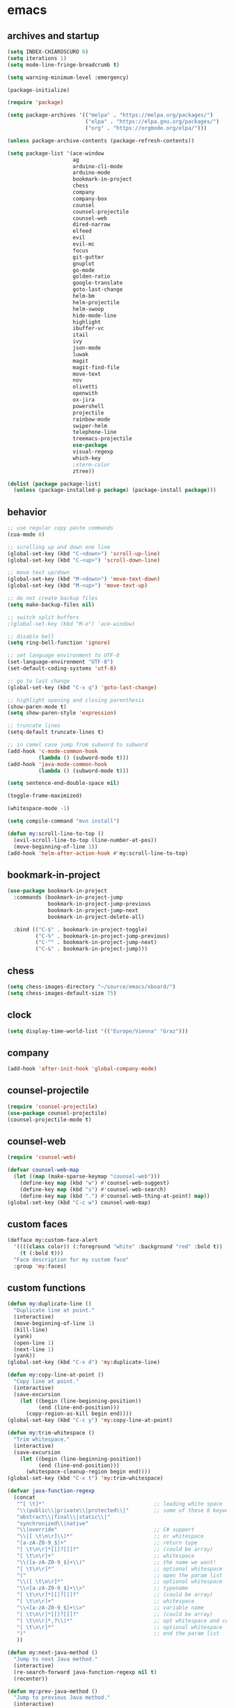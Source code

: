 * emacs
** archives and startup
#+BEGIN_SRC emacs-lisp
  (setq INDEX-CHIAROSCURO 0)
  (setq iterations 1)
  (setq mode-line-fringe-breadcrumb t)

  (setq warning-minimum-level :emergency)

  (package-initialize)

  (require 'package)

  (setq package-archives '(("melpa" . "https://melpa.org/packages/")
                           ("elpa" . "https://elpa.gnu.org/packages/")
                           ("org" . "https://orgmode.org/elpa/")))

  (unless package-archive-contents (package-refresh-contents))

  (setq package-list '(ace-window
                       ag
                       arduino-cli-mode
                       arduino-mode
                       bookmark-in-project
                       chess
                       company
                       company-box
                       counsel
                       counsel-projectile
                       counsel-web
                       dired-narrow
                       elfeed
                       evil
                       evil-mc
                       focus
                       git-gutter
                       gnuplot
                       go-mode
                       golden-ratio
                       google-translate
                       goto-last-change
                       helm-bm
                       helm-projectile
                       helm-swoop
                       hide-mode-line
                       highlight
                       ibuffer-vc
                       itail
                       ivy
                       json-mode
                       luwak
                       magit
                       magit-find-file
                       move-text
                       nov
                       olivetti
                       openwith
                       ox-jira
                       powershell
                       projectile
                       rainbow-mode
                       swiper-helm
                       telephone-line
                       treemacs-projectile
                       use-package
                       visual-regexp
                       which-key
                       ;xterm-color
                       ztree))

  (dolist (package package-list)
    (unless (package-installed-p package) (package-install package)))
#+END_SRC
** behavior
#+BEGIN_SRC emacs-lisp
  ;; use regular copy paste commands
  (cua-mode 0)

  ;; scrolling up and down one line
  (global-set-key (kbd "C-<down>") 'scroll-up-line)
  (global-set-key (kbd "C-<up>") 'scroll-down-line)

  ;; move text up/down
  (global-set-key (kbd "M-<down>") 'move-text-down)
  (global-set-key (kbd "M-<up>") 'move-text-up)

  ;; do not create backup files
  (setq make-backup-files nil)

  ;; switch split buffers
  ;(global-set-key (kbd "M-o") 'ace-window)

  ;; disable bell
  (setq ring-bell-function 'ignore)

  ;; set language environment to UTF-8
  (set-language-environment "UTF-8")
  (set-default-coding-systems 'utf-8)

  ;; go to last change
  (global-set-key (kbd "C-x q") 'goto-last-change)

  ;; highlight opening and closing parenthesis
  (show-paren-mode t)
  (setq show-paren-style 'expression)

  ;; truncate lines
  (setq-default truncate-lines t)

  ;; in camel case jump from subword to subword
  (add-hook 'c-mode-common-hook
            (lambda () (subword-mode t)))
  (add-hook 'java-mode-common-hook
            (lambda () (subword-mode t)))

  (setq sentence-end-double-space nil)

  (toggle-frame-maximized)

  (whitespace-mode -1)

  (setq compile-command "mvn install")

  (defun my:scroll-line-to-top ()
    (evil-scroll-line-to-top (line-number-at-pos))
    (move-beginning-of-line 1))
  (add-hook 'helm-after-action-hook #'my:scroll-line-to-top)
#+END_SRC
** bookmark-in-project
#+BEGIN_SRC emacs-lisp
  (use-package bookmark-in-project
    :commands (bookmark-in-project-jump
               bookmark-in-project-jump-previous
               bookmark-in-project-jump-next
               bookmark-in-project-delete-all)

    :bind (("C-$" . bookmark-in-project-toggle)
           ("C-%" . bookmark-in-project-jump-previous)
           ("C-^" . bookmark-in-project-jump-next)
           ("C-&" . bookmark-in-project-jump)))
#+END_SRC
** chess
#+BEGIN_SRC emacs-lisp
  (setq chess-images-directory "~/source/emacs/xboard/")
  (setq chess-images-default-size 75)
#+END_SRC
** clock
#+BEGIN_SRC emacs-lisp
  (setq display-time-world-list '(("Europe/Vienna" "Graz")))
#+END_SRC
** company
#+BEGIN_SRC emacs-lisp
  (add-hook 'after-init-hook 'global-company-mode)
#+END_SRC
** counsel-projectile
#+BEGIN_SRC emacs-lisp
  (require 'counsel-projectile)
  (use-package counsel-projectile)
  (counsel-projectile-mode t)
#+END_SRC
** counsel-web
#+BEGIN_SRC emacs-lisp
  (require 'counsel-web)

  (defvar counsel-web-map
    (let ((map (make-sparse-keymap "counsel-web")))
      (define-key map (kbd "w") #'counsel-web-suggest)
      (define-key map (kbd "s") #'counsel-web-search)
      (define-key map (kbd ".") #'counsel-web-thing-at-point) map))
  (global-set-key (kbd "C-c w") counsel-web-map)
#+END_SRC
** custom faces
#+BEGIN_SRC emacs-lisp
  (defface my:custom-face-alert
    '((((class color)) (:foreground "white" :background "red" :bold t))
      (t (:bold t)))
    "Face description for my custom face"
    :group 'my:faces)
#+END_SRC
** custom functions
#+BEGIN_SRC emacs-lisp
  (defun my:duplicate-line ()
    "Duplicate line at point."
    (interactive)
    (move-beginning-of-line 1)
    (kill-line)
    (yank)
    (open-line 1)
    (next-line 1)
    (yank))
  (global-set-key (kbd "C-x d") 'my:duplicate-line)

  (defun my:copy-line-at-point ()
    "Copy line at point."
    (interactive)
    (save-excursion
      (let ((begin (line-beginning-position))
            (end (line-end-position)))
        (copy-region-as-kill begin end))))
  (global-set-key (kbd "C-c y") 'my:copy-line-at-point)

  (defun my:trim-whitespace ()
    "Trim whitespace."
    (interactive)
    (save-excursion
      (let ((begin (line-beginning-position))
            (end (line-end-position)))
        (whitespace-cleanup-region begin end))))
  (global-set-key (kbd "C-x t") 'my:trim-whitespace)

  (defvar java-function-regexp
    (concat
     "^[ \t]*"                                   ;; leading white space
     "\\(public\\|private\\|protected\\|"        ;; some of these 8 keywords
     "abstract\\|final\\|static\\|"
     "synchronized\\|native"
     "\\|override"                               ;; C# support
     "\\|[ \t\n\r]\\)*"                          ;; or whitespace
     "[a-zA-Z0-9_$]+"                            ;; return type
     "[ \t\n\r]*[[]?[]]?"                        ;; (could be array)
     "[ \t\n\r]+"                                ;; whitespace
     "\\([a-zA-Z0-9_$]+\\)"                      ;; the name we want!
     "[ \t\n\r]*"                                ;; optional whitespace
     "("                                         ;; open the param list
     "\\([ \t\n\r]*"                             ;; optional whitespace
     "\\<[a-zA-Z0-9_$]+\\>"                      ;; typename
     "[ \t\n\r]*[[]?[]]?"                        ;; (could be array)
     "[ \t\n\r]+"                                ;; whitespace
     "\\<[a-zA-Z0-9_$]+\\>"                      ;; variable name
     "[ \t\n\r]*[[]?[]]?"                        ;; (could be array)
     "[ \t\n\r]*,?\\)*"                          ;; opt whitespace and comma
     "[ \t\n\r]*"                                ;; optional whitespace
     ")"                                         ;; end the param list
     ))

  (defun my:next-java-method ()
    "Jump to next Java method."
    (interactive)
    (re-search-forward java-function-regexp nil t)
    (recenter))

  (defun my:prev-java-method ()
    "Jump to previous Java method."
    (interactive)
    (re-search-backward java-function-regexp nil t)
    (recenter))

  ;(defvar next-method-regexp "\\(class\\|def\\|public\\|private\\|protected\\|defun\\|defvar\\|[a-zA-Z0-9_$]+(\\)")
  ;(defvar next-method-regexp "class\\|def\\|public\\|private\\|protected\\|defun\\|defvar")
  (defvar next-method-regexp "class\\|def\\|public\\|private\\|protected\\|defun\\|defvar")
  ;(defvar next-method-regexp "public")

  (defun my:prev-method ()
    (interactive)
    (re-search-backward next-method-regexp nil t))
  (global-set-key (kbd "C-3") 'my:prev-method)

  (defun my:next-method ()
    (interactive)
    (re-search-forward next-method-regexp nil t))
  (global-set-key (kbd "C-4") 'my:next-method)

  (defun my:previous-link-center ()
    (interactive)
    (Info-prev-reference)
    (recenter))

  (defun my:next-link-center ()
    (interactive)
    (Info-next-reference)
    (recenter))

  (defun my:agenda-view ()
    (interactive)
    (org-agenda t "a")
    (org-agenda-day-view)
    (delete-other-windows)
    (org-agenda-redo-all))

  (defun my:replace-umlauts ()
    (interactive)
    (beginning-of-buffer)
    (while (search-forward "ae" nil t)
      (replace-match "ä" nil t))
    (beginning-of-buffer)
    (while (search-forward "oe" nil t)
      (replace-match "ö" nil t))
    (beginning-of-buffer)
    (while (search-forward "ue" nil t)
      (replace-match "ü" nil t)))

  (defun my:umlaut-a ()
    (interactive)
    (insert "ä"))
  (global-set-key (kbd "C-c k a") 'my:umlaut-a)

  (defun my:umlaut-o ()
    (interactive)
    (insert "ö"))
  (global-set-key (kbd "C-c k o") 'my:umlaut-o)

  (defun my:umlaut-u ()
    (interactive)
    (insert "ü"))
  (global-set-key (kbd "C-c k u") 'my:umlaut-u)

  (defun my:umlaut-s ()
    (interactive)
    (insert "ß"))
  (global-set-key (kbd "C-c k s") 'my:umlaut-s)

  (defun my:get-filename ()
    (interactive)
    (dired-jump)
    (dired-copy-filename-as-kill)
    (kill-this-buffer))
  (global-set-key (kbd "C-x y") 'my:get-filename)

  (defun my:projectile-magit ()
    (interactive)
    (projectile-vc)
    (delete-other-windows))
  (global-set-key (kbd "C-c v") 'my:projectile-magit)

  (defun my:magit-log ()
    (interactive)
    (magit-log-current nil nil nil)
    (delete-other-windows))
  (global-set-key (kbd "C-c L") 'my:magit-log)

  (defun my:new-line ()
    (interactive)
    (move-end-of-line nil)
    (newline)
    (c-indent-line-or-region))
  (global-set-key (kbd "C-c n") 'my:new-line)

  (defun my:toggle-mode-line-fringe-breadcrumb ()
    "Toggle mode line, fringe and breadcrumb."
    (interactive)
    (if (eq mode-line-fringe-breadcrumb t)
        (progn
          (setq mode-line-fringe-breadcrumb -1))
      (progn
        (setq mode-line-fringe-breadcrumb t)))

    (if (eq mode-line-fringe-breadcrumb t)
        (global-hide-mode-line-mode -1)
      (global-hide-mode-line-mode t))
    (breadcrumb-mode mode-line-fringe-breadcrumb)
    (my:toggle-fringe))

  (global-set-key (kbd "C-{") 'my:toggle-mode-line-fringe-breadcrumb)

  (defun my:toggle-fringe ()
    (if (eq mode-line-fringe-breadcrumb -1)
      (progn (fringe-mode '(0 . 0))
             (setq my:fringe 0))
      (progn (fringe-mode '(20 . 20))
             (setq my:fringe 1))))

  (defun my:start-screen ()
    (interactive)
    (my:agenda-view)
    (org-agenda-redo-all)
    (split-window-below)
    (my:show-projects))

  (defun my:show-projects ()
    (interactive)
    (switch-to-buffer "*projects*")
    (mark-whole-buffer)
    (cua-delete-region)
    (org-mode)
    (insert "#+TITLE: Projects\n\n")
    (dolist (project (projectile-relevant-known-projects))
      (insert (concat "* " " [[" project "]] " "\n")))
    (goto-char (point-min)))

  (defun my:dired-projectile-main-folder ()
    (projectile-dired)
    (dired-up-directory))

  (defun my:dired-projectile-search (regexp search-in-subdirs)
    (interactive "sRegexp: \nP")
    (my:dired-projectile-main-folder)
    (message regexp)
    (dired-do-find-regexp regexp)
    (delete-other-windows))

  (defun my:vc-git-grep ()
    "my:vc-git-grep"
    (interactive)
    (vc-git-grep (read-from-minibuffer "Search for: ")
      "\*"
      "\*"))

  (defun my:reset-font-size ()
    (interactive)
    (setq font-size default-font-size)
    (set-face-attribute 'default nil :height font-size))
  (global-set-key (kbd "C-S-o") 'my:reset-font-size)

  (defun my:decrease-font-size ()
    (interactive)
    (setq font-size (- font-size 20))
    (set-face-attribute 'default nil :height font-size))
  (global-set-key (kbd "C-!") 'my:decrease-font-size)

  (defun my:increase-font-size ()
    (interactive)
    (setq font-size (+ font-size 20))
    (set-face-attribute 'default nil :height font-size))
  (global-set-key (kbd "C-@") 'my:increase-font-size)

  (defun my:avy-goto-line ()
    (interactive)
    (avy-goto-line)
    (evil-first-non-blank))
  (global-set-key (kbd "C-t") 'my:avy-goto-line)
#+END_SRC
** custom minor foo mode
See https://nullprogram.com/blog/2013/02/06/
#+BEGIN_SRC emacs-lisp
(make-variable-buffer-local
 (defvar foo-count 0
   "Number of foos inserted into the current buffer."))

(defun insert-foo ()
  (interactive)
  (setq foo-count (1+ foo-count))
  (insert "foo"))

;;;###autoload
(define-minor-mode foo-mode
  "Get your foos in the right places."
  :lighter " foo"
  :keymap (let ((map (make-sparse-keymap)))
            (define-key map (kbd "C-c f") 'insert-foo)
            map))

;;;###autoload
(add-hook 'text-mode-hook 'foo-mode)

(provide 'foo-mode)
#+END_SRC
** custom minor logger mode
#+BEGIN_SRC emacs-lisp
  (define-minor-mode my-logger-mode
    "Custom mode for following logs.")
  (add-hook 'my-logger-mode-hook 'my:my-logger-colorize-background)

  (defun my:my-logger-colorize-background ()
  (interactive)
    (highlight-regexp "treemacs")
    ;;(setq buffer-face-mode-face '(:background "red"))
    (buffer-face-mode 1))
#+END_SRC
** dap-debug template
#+BEGIN_SRC emacs-lisp
;  (dap-register-debug-template "My Runner1"
;                               (list :type "java"
;                                     :request "launch"
;                                     :args "heeeeeeeeeello"
;                                     :vmArgs ""
;                                     :projectName "maven_sandbox"
;                                     :mainClass "org.sandbox.Main"
;                                     :env '(("DEV" . "1"))))
;
;  (dap-register-debug-template "My Runner2"
;                               (list :type "java"
;                                     :request "launch"
;                                     :args "1 2 3 4 5 6"
;                                     :vmArgs ""
;                                     :projectName "maven_sandbox"
;                                     :mainClass "org.sandbox.Main"
;                                     :env '(("DEV" . "1"))))
#+END_SRC
** dired
#+BEGIN_SRC emacs-lisp
  ;; dired move up folder with "b"
  (add-hook 'dired-mode-hook
            (lambda ()
              (define-key dired-mode-map (kbd "b")
                          (lambda () (interactive) (find-alternate-file "..")))))

  (use-package dired-narrow
    :ensure t
    :config
    (bind-key "C-x f" #'dired-narrow-fuzzy))
  (require 'dired-narrow)
  (setq dired-dwim-target t)
#+END_SRC
** ediff
#+BEGIN_SRC emacs-lisp
(setq ediff-split-window-function 'split-window-horizontally)
#+END_SRC
** elfeed
#+BEGIN_SRC emacs-lisp
  (require 'elfeed)
  (setq elfeed-feeds '(("https://www.comicsrss.com/rss/dilbert.rss" comics dilbert)
                       ("https://www.comicsrss.com/rss/dilbert-classics.rss" comics dilbert classics)
                       ("https://www.comicsrss.com/rss/garfield.rss" comics garfield)
                       ("https://www.comicsrss.com/rss/garfield-classics.rss" comics garfield classics)
                       ("https://www.comicsrss.com/rss/peanuts.rss" comics peanuts)
                       ("https://www.comicsrss.com/rss/furbabies.rss" comics furbabies)
                       ("https://www.comicsrss.com/rss/flash-gordon.rss" comics flashgordon)
                       ("https://www.comicsrss.com/rss/eek.rss" comics eek)
                       ("https://sachachua.com/blog/category/emacs-news/feed/" emacs)
                       ("https://rss.orf.at/news.xml" news orf)
                       ("https://rss.orf.at/steiermark.xml" news orf steiermark)
                       ("https://rss.orf.at/science.xml" news orf science)
                       ("https://rss.orf.at/sport.xml" news orf sport)
                       ("https://rss.orf.at/help.xml" news orf help)
                       ("https://rss.orf.at/oe3.xml" news orf oe3)
                       ("https://rss.orf.at/fm4.xml" news orf fm4)
                       ("https://www.derstandard.at/rss" derstandard)
                       ("https://www.derstandard.at/rss/international" derstandard international)
                       ("https://www.derstandard.at/rss/inland" derstandard inland)
                       ("https://www.derstandard.at/rss/web" derstandard web)
                       ("https://www.derstandard.at/rss/live" derstandard live)
  ))
#+END_SRC
** engine mode
#+BEGIN_SRC emacs-lisp
;;(require 'engine-mode)
;;(engine-mode t)

;;(defengine duckduckgo
;;  "https://duckduckgo.com/?q=%s"
;;  :keybinding "d")

;;(defengine google
;;  "http://www.google.com/search?ie=utf-8&oe=utf-8&q=%s"
;;  :keybinding "g")

;;(defengine google-images
;;  "http://www.google.com/images?hl=en&source=hp&biw=1440&bih=795&gbv=2&aq=f&aqi=&aql=&oq=&q=%s"
;;  :keybinding "i")

;;(defengine google-maps
;;  "http://maps.google.com/maps?q=%s"
;;  :keybinding "m")

;;(defengine stack-overflow
;;  "https://stackoverflow.com/search?q=%s"
;;  :keybinding "o")

;;(defengine wikipedia
;;  "http://www.wikipedia.org/search-redirect.php?language=en&go=Go&search=%s"
;;  :keybinding "w")

;;(defengine youtube
;;  "http://www.youtube.com/results?aq=f&oq=&search_query=%s"
;;  :keybinding "y")
#+END_SRC
** environment setup
Load environment variables properly by installing *exec-path-from-shell*.
#+BEGIN_SRC emacs-lisp
  (use-package exec-path-from-shell :ensure t)
  (exec-path-from-shell-initialize)
#+END_SRC
** eshell
#+BEGIN_SRC emacs-lisp
;  (add-hook 'eshell-mode-hook
;            (lambda ()
;              (setenv "TERM" "xterm-256color")))
;  (add-hook 'eshell-before-prompt-hook (setq xterm-color-preserve-properties t))
;  (add-to-list 'eshell-preoutput-filter-functions 'xterm-color-filter)
;  (setq eshell-output-filter-functions
;        (remove 'eshell-handle-ansi-color eshell-output-filter-functions))
#+END_SRC
** evil
#+BEGIN_SRC emacs-lisp
  (use-package evil)
  (require 'evil)
  (evil-mode 1)

  (setq evil-default-state 'emacs)

  (use-package telephone-line)
  (require 'telephone-line)

  (setq telephone-line-primary-left-separator    'telephone-line-flat
        telephone-line-secondary-left-separator  'telephone-line-flat
        telephone-line-primary-right-separator   'telephone-line-flat
        telephone-line-secondary-right-separator 'telephone-line-flat)

  (setq telephone-line-evil-use-short-tag t)

  (setq telephone-line-lhs
      '((evil . (telephone-line-evil-tag-segment))
        (nil  . (telephone-line-buffer-segment))
        (nil  . (telephone-line-vc-segment
                 telephone-line-erc-modified-channels-segment))
        (nil  . (telephone-line-projectile-segment))))

  (setq telephone-line-rhs
      '((nil  . (telephone-line-misc-info-segment))
        (nil  . (telephone-line-major-mode-segment))
        (nil  . (telephone-line-airline-position-segment))))

  ;; all configurations must be set before this line
  ;; https://github.com/dbordak/telephone-line/blob/master/examples.org
  (telephone-line-mode 1)
#+END_SRC
** evil-mc
#+BEGIN_SRC emacs-lisp
  (require 'evil-mc)
  (global-evil-mc-mode 1)
#+END_SRC
** eww
#+BEGIN_SRC emacs-lisp
  ;;(setq browse-url-browser-function 'eww-browse-url ;; Use eww as the default browser
  ;;      shr-use-fonts  nil ;; No special fonts
  ;;      shr-use-colors nil ;; No colors
  ;;      eww-search-prefix "https://wiby.me/?q=") ;; Use another engine for searching

  (setq eww-search-prefix "https://www.google.com/search?q=")

  (setq shr-use-fonts nil)

  ;(setq browse-url-browser-function 'eww-browse-url) ; Use eww as the default browser
  (setq shr-use-fonts  nil)                          ; No special fonts
  (setq shr-use-colors nil)                          ; No colours
  (setq shr-indentation 2)                           ; Left-side margin
  (setq shr-width 80)                                ; Fold text to 70 columns
  ;(setq eww-search-prefix "https://wiby.me/?q=")     ; Use another engine for searching
  (setq shr-max-image-proportion 0.3)

  (cond
    ((string-equal system-type "windows-nt")
      (progn (setq browse-url-browser-function 'browse-url-generic browse-url-generic-program "C:\\Program Files\\Google\\Chrome\\Application\\chrome.exe") (message "windows-nt")))
    ((string-equal system-type "gnu/linux")
      (progn (setq browse-url-browser-function 'browse-url-generic browse-url-generic-program "chromium-browser") (message "linux"))))
 #+END_SRC
** focus
#+BEGIN_SRC emacs-lisp
(require 'focus)
#+END_SRC
** git-gutter
#+BEGIN_SRC emacs-lisp
  (global-git-gutter-mode t)
#+END_SRC
** gnus
#+BEGIN_SRC emacs-lisp
;;; {{ If you'd like to compose mail outside of Gnus, below code should be moved into "~/.emacs.d/init.el",
;;; Personal Information
;(setq user-full-name MAIL-NAME
;      user-mail-address MAIL-MAIL)
;
;;; Send email through SMTP
;(setq message-send-mail-function 'smtpmail-send-it
;      smtpmail-default-smtp-server "mail.gmx.net"
;      smtpmail-smtp-service 587
;      smtpmail-local-domain MAIL-MAIL)
;
;;; auto-complete emacs address using bbdb command, optional
;;;(add-hook 'message-mode-hook
;;;          '(lambda ()
;;;             (flyspell-mode t)
;;;             (local-set-key (kbd "TAB") 'bbdb-complete-name)))
;;; }}
;
;(require 'nnir)
;
;;; Please note mail folders in `gnus-select-method' have NO prefix like "nnimap+hotmail:" or "nnimap+gmail:"
(setq gnus-select-method '(nntp "news.gwene.org")) ;; Read feeds/atom through gwene
;
;;; ask encryption password once
;(setq epa-file-cache-passphrase-for-symmetric-encryption t)
;
;(add-to-list 'gnus-secondary-select-methods
;             '(nnimap "gmx"
;                      (nnimap-address "imap.gmx.net")
;                      (nnimap-server-port 993)
;                      (nnimap-stream ssl)
;                      (nnir-search-engine imap)
;                      (nnmail-expiry-wait 90)))
;
;;; @see http://gnus.org/manual/gnus_397.html
;;;(add-to-list 'gnus-secondary-select-methods
;;;             '(nnimap "gmail"
;;;                      (nnimap-address "imap.gmail.com")
;;;                      (nnimap-server-port 993)
;;;                      (nnimap-stream ssl)
;;;                      (nnir-search-engine imap)
;;;                      ;; @see http://www.gnu.org/software/emacs/manual/html_node/gnus/Expiring-Mail.html
;;;                      ;; press 'E' to expire email
;;;                      (nnmail-expiry-target "nnimap+gmail:[Gmail]/Trash")
;;;                      (nnmail-expiry-wait 90)))
;
;;; OPTIONAL, the setup for Microsoft Hotmail
;;;(add-to-list 'gnus-secondary-select-methods
;;;             '(nnimap "hotmail"
;;;                      (nnimap-address "imap-mail.outlook.com")
;;;                      (nnimap-server-port 993)
;;;                      (nnimap-stream ssl)
;;;                      (nnir-search-engine imap)
;;;                      (nnmail-expiry-wait 90)))
;
;(setq gnus-thread-sort-functions
;      '(gnus-thread-sort-by-most-recent-date
;        (not gnus-thread-sort-by-number)))
;
;;; NO 'passive
;(setq gnus-use-cache t)
;
;;; {{ press "o" to view all groups
;(defun my-gnus-group-list-subscribed-groups ()
;  "List all subscribed groups with or without un-read messages"
;  (interactive)
;  (gnus-group-list-all-groups 5))
;
;(define-key gnus-group-mode-map
;  ;; list all the subscribed groups even they contain zero un-read messages
;  (kbd "o") 'my-gnus-group-list-subscribed-groups)
;;; }}
;
;;; BBDB: Address list
;;;(add-to-list 'load-path "/where/you/place/bbdb/")
;;;(require 'bbdb)
;;;(bbdb-initialize 'message 'gnus 'sendmail)
;;;(add-hook 'gnus-startup-hook 'bbdb-insinuate-gnus)
;;;(setq bbdb/mail-auto-create-p t
;;;      bbdb/news-auto-create-p t)
;
;;; Fetch only part of the article if we can.
;;; I saw this in someone's .gnus
;(setq gnus-read-active-file 'some)
;
;;; open attachment
;(eval-after-load 'mailcap
;  '(progn
;     (cond
;      ;; on macOS, maybe change mailcap-mime-data?
;      ((eq system-type 'darwin))
;      ;; on Windows, maybe change mailcap-mime-data?
;      ((eq system-type 'windows-nt))
;      (t
;       ;; Linux, read ~/.mailcap
;       (mailcap-parse-mailcaps)))))
;
;;; Tree view for groups.
;(add-hook 'gnus-group-mode-hook 'gnus-topic-mode)
;
;;; Threads!  I hate reading un-threaded email -- especially mailing
;;; lists.  This helps a ton!
;(setq gnus-summary-thread-gathering-function 'gnus-gather-threads-by-subject)
;
;;; Also, I prefer to see only the top level message.  If a message has
;;; several replies or is part of a thread, only show the first message.
;;; `gnus-thread-ignore-subject' will ignore the subject and
;;; look at 'In-Reply-To:' and 'References:' headers.
;(setq gnus-thread-hide-subtree t)
;(setq gnus-thread-ignore-subject t)
;
;;; Read HTML mail:
;;; You need install the command line web browser 'w3m' and Emacs plugin 'w3m'
;;; manually. It specify the html render as w3m so my setup works on all versions
;;; of Emacs.
;;;
;;; Since Emacs 24+, a default html rendering engine `shr' is provided:
;;;   - It works out of box without any cli program dependency or setup
;;;   - It can render html color
;;; So below line is optional.
;(setq mm-text-html-renderer 'w3m) ;; OPTIONAL
;
;;; http://www.gnu.org/software/emacs/manual/html_node/gnus/_005b9_002e2_005d.html
;(setq gnus-use-correct-string-widths nil)
;
;;; Sample on how to organize mail folders.
;;; It's dependent on `gnus-topic-mode'.
;(eval-after-load 'gnus-topic
;  '(progn
;     (setq gnus-message-archive-group '((format-time-string "sent.%Y")))
;     (setq gnus-server-alist '(("archive" nnfolder "archive" (nnfolder-directory "~/Mail/archive")
;                                (nnfolder-active-file "~/Mail/archive/active")
;                                (nnfolder-get-new-mail nil)
;                                (nnfolder-inhibit-expiry t))))
;
;     ;; "Gnus" is the root folder, and there are three mail accounts, "misc", "hotmail", "gmail"
;     (setq gnus-topic-topology '(("Gnus" visible)
;                                 (("misc" visible))
;                                 ;;(("hotmail" visible nil nil))
;                                 ;;(("gmail" visible nil nil))))
;                                 (("gmx" visible nil nil))))
;
;     ;; each topic corresponds to a public imap folder
;     (setq gnus-topic-alist '(
;                              ("gmx" ;; the key of topic
;                               "nnimap+gmx:Inbox"
;                               "nnimap+gmx:Drafts"
;                               "nnimap+gmx:Sent"
;                               "nnimap+gmx:Junk"
;                               "nnimap+gmx:Deleted")
;                              ;;("hotmail" ;; the key of topic
;                              ;; "nnimap+hotmail:Inbox"
;                              ;; "nnimap+hotmail:Drafts"
;                              ;; "nnimap+hotmail:Sent"
;                              ;; "nnimap+hotmail:Junk"
;                              ;; "nnimap+hotmail:Deleted")
;                              ;;("gmail" ;; the key of topic
;                              ;; "nnimap+gmail:INBOX"
;                              ;; "nnimap+gmail:[Gmail]/Sent Mail"
;                              ;; "nnimap+gmail:[Gmail]/Trash"
;                              ;; "nnimap+gmail:Drafts")
;                              ("misc" ;; the key of topic
;                               "nnfolder+archive:sent.2018"
;                               "nnfolder+archive:sent.2019"
;                               "nndraft:drafts")
;                              ("Gnus")))
;
;     ;; see latest 200 mails in topic then press Enter on any group
;     ;;(gnus-topic-set-parameters "gmail" '((display . 200)))
;     ;;(gnus-topic-set-parameters "hotmail" '((display . 200)))
;     (gnus-topic-set-parameters "gmx" '((display . 200)))
;))
#+END_SRC
** golden-ratio
#+BEGIN_SRC emacs-lisp
  (require 'golden-ratio)
  (golden-ratio-mode -1)
#+END_SRC
** google-translate
#+BEGIN_SRC emacs-lisp
  (require 'google-translate)
  (require 'google-translate-default-ui)
  (global-set-key (kbd "C-c P") 'google-translate-at-point)
  (global-set-key (kbd "C-c T") 'google-translate-query-translate)
  (global-set-key (kbd "C-c R") 'google-translate-query-translate-reverse)
  (setq google-translate-default-source-language "fr")
  (setq google-translate-default-target-language "en")
#+END_SRC
** helm
#+BEGIN_SRC emacs-lisp
  (use-package helm
    :ensure t
    :init
    (helm-mode t)
    (progn (setq helm-buffers-fuzzy-matching t))
    :bind
    (("M-x" . helm-M-x))
    (("C-c k r" . helm-show-kill-ring))
    (("C-c h" . helm-grep-do-git-grep))
    (("C-r"   . helm-swoop))
    (("C-c b" . helm-buffers-list))
    (("C-c r" . helm-bookmarks))
    (("C-c i" . helm-mini))
    (("C-c q" . helm-info)))
#+END_SRC
** helm-projectile
#+BEGIN_SRC emacs-lisp
  (require 'helm-projectile)
  (helm-projectile-on)
#+END_SRC
** highlight
#+BEGIN_SRC emacs-lisp
;;;(defun my:hlt-highlight (beg end &optional face)
;;;  "Highlight the region between BEG and END using FACE."
;;;  (when (null face)
;;;    (setq face 'highlight)) ; Use 'highlight' face if no face is specified
;;;  (put-text-property beg end 'face face))
;;;
;;;(advice-add 'hlt-highlight-symbol :override #'my:hlt-highlight)
#+END_SRC
** hydra master
#+BEGIN_SRC emacs-lisp
  (defhydra hydra-master (:color blue)
    ""
    ("a" hydra-emacs/body "Emacs")
    ("f" hydra-file/body "File")
    ("c" hydra-code/body "Code")
    ("w" hydra-window/body "Window")
    ("k" hydra-custom/body "Custom")
    ("q" nil "Quit" :color red))

  (global-set-key (kbd "C-`") 'hydra-master/body)
#+END_SRC
** hydra emacs
#+BEGIN_SRC emacs-lisp
  (defhydra hydra-emacs (:hint nil :color red)

    "
  Emacs

  ^Folders^        ^Files^             ^Update^             ^Themes^                 ^Buffers^
  ^^^^^^^^-------------------------------------------------------------------------------------------------
  _a_: emacs       _d_: emacs.org      _h_: cp .emacs.d     _k_: reset   _1_: Console  _'_: ibuffers
  _s_: .emacs.d    _f_: chiaro...el    _j_: fullscreen      _l_: up      _2_: Eclipse  ^ ^
  ^ ^              _g_: linux.el       ^ ^                  _;_: down    _3_: Neon     ^ ^
  ^ ^              ^ ^                 ^ ^                  ^ ^          _4_: Yellow   ^ ^
  ^ ^              ^ ^                 ^ ^                  ^ ^          _5_: Red      ^ ^
  ^ ^              ^ ^                 ^ ^                  ^ ^          _6_: High C.  ^ ^
  "

    ("a" (dired "~/source/emacs"))
    ("s" (dired "~/.emacs.d"))

    ("d" (find-file "~/source/emacs/emacs.org"))
    ("f" (find-file "~/source/emacs/chiaroscuro-theme.el"))
    ("g" (find-file "~/source/emacs/linux.el"))

    ("h" (lambda () (interactive)
           (progn
             (shell-command "cd ~/.emacs.d ; cp -r ~/source/emacs/* .")
             (my:open-and-eval-init-file)
             (toggle-frame-fullscreen))))
    ("j" (toggle-frame-fullscreen))

    ("k" (my:reset-themes-index))
    ("l" (my:theme-up))
    (";" (my:theme-down))

    ("1" (my:set-theme INDEX-CONSOLE))
    ("2" (my:set-theme INDEX-ECLIPSE))
    ("3" (my:set-theme INDEX-NEON))
    ("4" (my:set-theme INDEX-YELLOW))
    ("5" (my:set-theme INDEX-RED))
    ("6" (my:set-theme INDEX-HIGH-CONTRAST))

    ("'" (ibuffer0:00:00 ))

    ("q" nil "Quit" :color blue))
#+END_SRC
** hydra file
#+BEGIN_SRC emacs-lisp
  (defhydra hydra-file (:hint nil :color red)

    "
  File

  ^File^              ^Lsp^             ^Git^           ^Search^             ^Project^
  ^^^^^-------------------------------------------------------------------------------------------------
  _l_: line numbers   _i_: imenu        _C_: focuss     _c_: cua             _{_: highlight on
  _w_: whitespace     _b_: breadcrumb   _l_: log        _o_: overwrite       _}_: highlights off
  ^ ^                 _t_: treemacs     ^ ^             ^ ^                  ^ ^
  "

    ("l" (my:toggle-line-numbers))
    ("w" (my:toggle-whitespace))
    ("i" (helm-imenu))
    ("b" (breadcrumb-jump))
    ("t" (treemacs))
    ("C" (my:toggle-focus-mode))
    ("c" (my:toggle-cua-mode))
    ("o" (overwrite-mode))
    ("{" (hlt-highlight))
    ("}" (hlt-unhighlight-region))

    ("q" nil "Quit" :color blue))
#+END_SRC
** hydra code
#+BEGIN_SRC emacs-lisp
  (defhydra hydra-code (:hint nil :color red)

    "
  Code

  ^Lsp^             ^Git^           ^Search^             ^Project^   ^Diff^            ^Build^
  ^^^^^-------------------------------------------------------------------------------------------------
  _1_: ui-imenu     _s_: status     _d_: dired project   _r_: root   _e_: buffers      _-_: compile
  _2_: references   _l_: log        _v_: vc-git-grep     _f_: files  _D_: directories  _=_: lsp
  _3_: definition   _L_: log file   _h_: helm-git-grep   ^ ^         _B_: branches     ^ ^
  ^ ^               _b_: blame      _u_: buffers         ^ ^         _m_: magit-diff   ^ ^
  ^ ^               _g_: region     ^ ^                  ^ ^         ^ ^               ^ ^
  "

    ("1" (lsp-ui-imenu))
    ("2" (lsp-find-references))
    ("3" (lsp-find-definition))
    ("4" (lsp-workspace-restart))

    ("s" (my:projectile-magit))
    ("l" (magit-log))
    ("L" (magit-log-buffer-file))
    ("b" (magit-blame))
    ("g" (magit-file-dispatch)) ;show which commits modified a region

    ("d" my:dired-projectile-search)
    ("v" (my:vc-git-grep))
    ("h" helm-grep-do-git-grep)
    ("u" swiper-all)

    ("r" (project-dired))
    ("f" (counsel-projectile))

    ("e" ediff-buffers)
    ("D" ediff-directories)
    ("B" magit-diff-range)
    ("m" magit-diff)

    ("-" compile)
    ("=" lsp-java-build-project)

    ("q" nil "Quit" :color blue))
#+END_SRC
** hydra window
#+BEGIN_SRC emacs-lisp
  (defhydra hydra-window (:hint nil :color red)

    "
  Window

  ^Delete^             ^Split^         ^Enlarge^           ^Shrink^            ^Jump^             ^Golden Ratio^
  ^^^^^^^^----------------------------------------------------------------------------------------------------------
  _1_: other windows   _3_: right      _5_: window         _7_: window         _9_: other window  _-_: toggle
  _2_: window          _4_: below      _6_: horizontally   _8_: horizontally   _0_: ace
  "
    ("1" delete-other-windows)
    ("2" delete-window)

    ("3" split-window-right)
    ("4" split-window-below)

    ("5" enlarge-window)
    ("6" enlarge-window-horizontally)

    ("7" shrink-window)
    ("8" shrink-window-horizontally)

    ("9" other-window)
    ("0" ace-window)

    ("-" (my:toggle-golden-ratio-mode))

    ("q" nil "Quit" :color blue))
#+END_SRC
** hydra programs
#+BEGIN_SRC emacs-lisp
  (defhydra hydra-programs (:hint nil :color red)

    "
  Programs

  ^Web Surfing^    ^Reading^
  ^^^^^^^^-----------------------------
  _a_: eww         _d_: elfeed
  _s_: luwak       _f_: gnus
  "
    ("a" eww)
    ("s" luwak-search)

    ("d" elfeed)
    ("f" gnus)

    ("q" nil "Quit" :color blue))

  (defun my:open-and-eval-init-file ()
    "Open and eval init file."
    (interactive)
    (my:kill-init-buffer)
    (find-file "~/.emacs.d/init.el")
    (eval-buffer)
    (toggle-frame-fullscreen)
    (kill-buffer))

  (defun my:kill-init-buffer ()
    "Kill init buffer."
    (interactive)
    (let ((buffer-name "init.el"))
      (when (get-buffer buffer-name)
        (kill-buffer buffer-name))))

  (defun my:toggle-line-numbers ()
    "Toggle line numbers."
    (if global-display-line-numbers-mode
        (progn
          (global-display-line-numbers-mode -1))
      (progn
        (global-display-line-numbers-mode t))))

  (defun my:toggle-whitespace ()
    "Toggle whitespace."
    (if whitespace-mode
        (progn
          (whitespace-mode -1))
      (progn
        (whitespace-mode t))))

  (defun my:toggle-focus-mode ()
    "Toggle focus-mode."
    (if focus-mode
        (progn
          (focus-mode -1))
      (progn
        (focus-mode t))))

  (defun my:toggle-golden-ratio-mode ()
    "Toggle focus-mode."
    (if golden-ratio-mode
        (progn
          (golden-ratio-mode -1))
      (progn
        (golden-ratio-mode t))))

  (defun my:toggle-cua-mode ()
    "Toggle 'cua-mode'."
    (if cua-mode
        (progn
          (cua-mode -1))
      (progn
        (cua-mode t))))

;  (defun my:enable-mode (mode-name)
;    "Enable the major mode specified by the MODE-NAME string for the current buffer."
;    (let ((mode-symbol (intern mode-name)))
;      (if (fboundp mode-symbol)
;          (funcall mode-symbol t)
;        (message "Mode not found: %s" mode-name))))
;
;  (defun my:disable-mode (mode-name)
;    "Enable the major mode specified by the MODE-NAME string for the current buffer."
;    (let ((mode-symbol (intern mode-name)))
;      (message "Mode value: %s" mode-symbol)
;      (if (fboundp mode-symbol)
;          (funcall mode-symbol -1)
;        (message "Mode not found: %s" mode-name))))
;
;  (defun my:new-toggle-mode (mode-name)
;    "Toggle mode by MODE-NAME."
;    (let ((mode-symbol (intern mode-name)))
;      (if (fboundp mode-symbol)
;          (let ((mode-function (symbol-function mode-symbol)))
;            (if (commandp mode-function)
;                (if (derived-mode-p mode-symbol)
;                    (funcall mode-function -1)
;                  (funcall mode-function t))
;              (message "Mode function not found: %s" mode-name)))
;        (message "Mode not found: %s" mode-name))))
#+END_SRC
** ibuffer-vc
#+BEGIN_SRC emacs-lisp
  (add-hook 'ibuffer-hook
            (lambda ()
              (ibuffer-vc-set-filter-groups-by-vc-root)
              (unless (eq ibuffer-sorting-mode 'alphabetic)
                (ibuffer-do-sort-by-alphabetic))))

  (setq ibuffer-formats
        '((mark modified read-only " "
                (name 75 75 :left :elide)
                " "
                (size 9 -1 :right)
                " "
                (mode 16 16 :left :elide)
                " " filename-and-process)
          (mark " "
                (name 16 -1)
                " " filename)))
#+END_SRC
** ido
#+BEGIN_SRC emacs-lisp
  (setq ido-enable-flex-matching t)
  (ido-mode t)
#+END_SRC
** itail
#+BEGIN_SRC emacs-lisp
  (defun my:set-highlight-regexp ()
    (highlight-regexp "gui" 'hi-green)
    (highlight-regexp "client" 'hi-green)
    (highlight-lines-matching-regexp "xxx" 'hi-aquamarine)
    (highlight-lines-matching-regexp "memode" 'hi-blue-b)
    (highlight-lines-matching-regexp "\"state\"" 'hi-blue-b)
    (highlight-lines-matching-regexp "error" 'my:custom-face-alert)
    (highlight-lines-matching-regexp "crash" 'my:custom-face-alert)
    (highlight-lines-matching-regexp "->" 'hi-yellow)

    ;;hi-aquamarine
    ;;hi-black-b
    ;;hi-black-hb
    ;;hi-blue
    ;;hi-blue-b
    ;;hi-green
    ;;hi-green-b
    ;;hi-pink
    ;;hi-red-b
    ;;hi-salmon
    ;;hi-yellow
  )

  (require 'itail)
  (add-hook 'itail-mode-hook 'my:set-highlight-regexp)
#+END_SRC
** ivy
#+BEGIN_SRC emacs-lisp
  (setq ivy-height 15)
#+END_SRC
** key bindings, kbd
#+BEGIN_SRC emacs-lisp
  (global-set-key (kbd "<f10>") 'tmm-menubar)
  (global-set-key (kbd "C-<next>") 'next-buffer)
  (global-set-key (kbd "C-<prior>") 'previous-buffer)
  (global-set-key (kbd "C-x g") 'magit-status)
  (global-set-key (kbd "C-x p") 'projectile-switch-project)
  (global-set-key (kbd "C-x o") 'projectile-find-file)
  (global-set-key (kbd "<C-iso-lefttab>") 'my:previous-link-center)
  (global-set-key (kbd "<C-tab>") 'completion-at-point)
  (global-set-key (kbd "C-c m") 'my:agenda-view)
  ;(global-set-key (kbd "C-9") 'imenu)
  (global-set-key (kbd "C-9") 'helm-semantic-or-imenu)
  (global-set-key (kbd "C-(") 'treemacs)
  (global-set-key (kbd "C-0") 'delete-window)
  (global-set-key (kbd "C-\\") 'my:vc-git-grep)
  (global-set-key (kbd "C-M-`") 'helm-projectile-grep)
  (global-set-key (kbd "C-8") 'whitespace-mode)
  (global-set-key (kbd "C-x 5 5") 'magit-blame)
  (global-set-key (kbd "C-x 5 6") 'magit-log-buffer-file)
  (global-set-key (kbd "C-<escape>") 'evil-mode)
  ;(global-set-key (kbd "C-'") 'treemacs-increase-width)
  (global-set-key (kbd "C-;") 'treemacs-decrease-width)
  (global-set-key (kbd "M-m") 'xref-pop-marker-stack)
  (global-set-key (kbd "M-,") 'xref-find-definitions)
  (global-set-key (kbd "M-n") 'evil-first-non-blank)
  (global-set-key (kbd "C-x w") 'overwrite-mode)
  ;(global-set-key (kbd "C-c t") 'my:trim-whitespace)
  (global-set-key (kbd "C-c j") 'company-yasnippet)
  (global-set-key (kbd "C-c SPC") 'company-complete)
  (global-set-key (kbd "C-x e") 'eval-buffer)
  (global-set-key (kbd "C-x a t") 'ert-run-tests-interactively)
  (global-set-key (kbd "M-s s") 'swiper)
  (global-set-key (kbd "M-s a") 'swiper-all)
  (global-set-key (kbd "M-s d") 'swiper-helm)
  (global-set-key (kbd "C-s") 'swiper)
  (global-set-key (kbd "C-c d") 'lsp-ui-peek-find-definitions)
  ;;;(global-set-key (kbd "C-c i") 'lsp-ui-peek-find-implementation)
  (global-set-key (kbd "C-c e") 'lsp-execute-code-action)
  (global-set-key (kbd "C-x b") 'ido-switch-buffer)
  (global-set-key (kbd "C-x C-b") 'ido-switch-buffer)
  (global-set-key (kbd "C-<") #'(lambda() (interactive) (scroll-right 10)))
  (global-set-key (kbd "C->") #'(lambda() (interactive) (scroll-left 10)))
  (global-set-key (kbd "C-#") 'global-hl-line-mode)
  (global-set-key (kbd "C-x r 1") 'copy-to-register)
  (global-set-key (kbd "C-x r 2") 'helm-register)
  ;;;(global-set-key (kbd "C-@") 'helm-register)
  (global-set-key (kbd "C-+") 'helm-filtered-bookmarks)
  (global-set-key (kbd "C-t") 'counsel-projectile-switch-to-buffer)
  (global-set-key (kbd "C-p") 'counsel-projectile-switch-project)
  (global-set-key (kbd "C-=") 'counsel-projectile)
  (global-set-key (kbd "C-c u u") 'dap-java-run-test-class)
  (global-set-key (kbd "C-c u t") 'dap-java-run-test-method)
  (global-set-key (kbd "C-c i") 'ibuffer)
  (global-set-key (kbd "C-c 1") 'hlt-highlight)
  (global-set-key (kbd "C-c 2") 'hlt-unhighlight-region)
  (global-set-key (kbd "C-c 3") 'hlt-highlight-symbol)
  (global-set-key (kbd "C-.") 'avy-goto-char-2)
  (global-set-key (kbd "M-~") 'avy-goto-char-2)
  (global-set-key (kbd "C-c f") 'focus-mode)
  (global-set-key (kbd "M-o") 'other-window)
  (global-set-key (kbd "C-1") 'delete-other-windows)
#+END_SRC
** look
#+BEGIN_SRC emacs-lisp
  ;; disable menu bar
  (menu-bar-mode 0)

  ;; disable tool bar
  (tool-bar-mode 0)

  ;; disable scroll bar
  (scroll-bar-mode 0)

  ;; set width of fringe
  (fringe-mode '(20 . 20))
  (defvar my:fringe 1)

  ;; setup cache folder to prevent temporary files to clutter projects
  (setq user-cache-directory (concat EMACS-HOME "cache"))
  ;;(setq backup-directory-alist '(("." . '(expand-file-name "backups" user-cache-directory))))
  ;;(setq url-history-file (expand-file-name "url/history" user-cache-directory))
  ;;(setq auto-save-list-file-prefix (expand-file-name "auto-save-list/.saves-" user-cache-directory))
  ;;(setq projectile-known-projects-file (expand-file-name "projectile-bookmarks.eld" user-cache-directory))

  ;; cursor blinks forever
  (setq blink-cursor-blinks 0)

  ;; set line number mode and kbd to show them
  (setq display-line-numbers-type 'absolute)
  (global-set-key (kbd "C-7") 'global-display-line-numbers-mode)

  ;; use hl line
  (global-hl-line-mode -1)

  ;; 4 spaces indentation
  (setq c-default-style "linux" c-basic-offset 4)

  ;; disable tabs
  (setq-default indent-tabs-mode nil)
  (setq-default tab-width 4)
  (defun my:indent-tabs-mode ()
    (setq indent-tabs-mode nil))
  (add-hook 'c++-mode-hook #'my:indent-tabs-mode)
  (add-hook 'java-mode-hook #'my:indent-tabs-mode)

  (setq whitespace-line-column 1000)

  ;; clock
  (display-time)

  ;; ask for y/n instead of yes/no
  (fset 'yes-or-no-p 'y-or-n-p)

  ;; confirm before closing emacs
  (setq confirm-kill-emacs 'y-or-n-p)

  ;; increase height of which-key
  (setq max-mini-window-height 0.9)
  (setq which-key-side-window-max-height 0.9)

  ;; font size
  (defvar default-font-size 0 "Global Emacs default font size")
  (defvar font-size 0 "Global Emacs font size")
  (setq font-size 200)
  (setq default-font-size 200)
  (cond
   ((string-equal system-type "windows-nt")
    (progn (setq default-font-size 150) (setq font-size 150)))
   ((string-equal system-type "gnu/linux")
    (cond
     ((string-equal LINUX-VERSION "ubuntu")
      (progn (setq default-font-size 180) (setq font-size 180)))
     ((string-equal LINUX-VERSION "raspberrypi")
      (progn (setq default-font-size 200) (setq font-size 200))))))
  (set-face-attribute 'default nil :height font-size)

  ;; do not show start-up screen
  (setq inhibit-startup-screen t)

  ;;(setq initial-buffer-choice 'my:agenda-view)
  ;;(setq initial-buffer-choice 'my:start-screen)

  ;; https://www.masteringemacs.org/article/maximizing-emacs-startup
  ;; The code will only execute on Windows, and it works by sending a WM_SYSCOMMAND window message to
  ;; itself, telling it to maximize. The magic number 61488 is a constant declared as SC_MAXIMIZED.
  ;(defun my:maximize-frame ()
  ;  "Maximizes the active frame in Windows"
  ;  (interactive)
  ;  ;; Send a `WM_SYSCOMMAND' message to the active frame with the
  ;  ;; `SC_MAXIMIZE' parameter.
  ;  (when (eq system-type 'windows-nt)
  ;    (w32-send-sys-command 61488)))
  ;(add-hook 'window-setup-hook 'maximize-frame t)
#+END_SRC
** lsp
*** Company
Complete anything aka Company provides auto-completion.
Company-capf is enabled by default when you start LSP on a project.
You can also invoke ~M-x company-capf~ to enable capf (completion at point function).
#+BEGIN_SRC emacs-lisp
  (use-package company
    :ensure t)
  (use-package company-box
    :ensure t)
  (company-mode t)
  (require 'company-box)
  (add-hook 'company-mode-hook 'company-box-mode)

  (setq company-box-backends-colors
  '((company-yasnippet . (:all ,text-2 :selected (:background "green" :foreground "black")))))
#+END_SRC
*** Yasnippet
Yasnippet is a template system for Emacs.
It allows you to type abbreviation and complete the associated text.
#+BEGIN_SRC emacs-lisp
  (use-package yasnippet
    :config (yas-global-mode))
  (use-package yasnippet-snippets
    :ensure t)
  (setq yas-snippet-dirs '("~/.emacs.d/snippets"))
#+END_SRC

E.g. In java mode, if you type ~pr~ and hit ~<TAB>~ it should complete to ~System.out.println("text");~

To create a new snippet you can use ~yas-new-snippet~ command.
*** FlyCheck
FlyCheck checks for errors in code at run-time.
#+BEGIN_SRC emacs-lisp
  (use-package flycheck
    :ensure t
    :init (global-flycheck-mode))
#+END_SRC
*** Dap Mode
Emacs Debug Adapter Protocol aka DAP Mode allows us to debug your program.
Below we will integrate ~dap-mode~ with ~dap-hydra~.
~Dap-hydra~ shows keys you can use to enable various options and jump through code at runtime.
After we install dap-mode we will also install ~dap-java~.
#+BEGIN_SRC emacs-lisp
  (use-package dap-mode
    :ensure t
    :after (lsp-mode)
    :functions dap-hydra/nil
    :config
    (require 'dap-java)
    :bind (:map lsp-mode-map
                ("<f5>" . dap-debug)
                ("M-<f5>" . dap-hydra))
    :hook ((dap-mode . dap-ui-mode)
           (dap-session-created . (lambda (&_rest) (dap-hydra)))
           (dap-terminated . (lambda (&_rest) (dap-hydra/nil)))))

  (use-package dap-java :ensure nil)
#+END_SRC
*** Treemacs
Treemacs provides UI elements used for LSP UI.
Let's install lsp-treemacs and its dependency treemacs.
We will also assign ~M-9~ to show error list.
#+BEGIN_SRC emacs-lisp
  (use-package lsp-treemacs
    :after (lsp-mode treemacs)
    :ensure t
    :commands lsp-treemacs-errors-list
    :bind (:map lsp-mode-map
                ("M-9" . lsp-treemacs-errors-list)))
#+END_SRC
*** Treemacs
#+BEGIN_SRC emacs-lisp
(use-package treemacs
  :ensure t
  :defer t
  :init
  (with-eval-after-load 'winum
    (define-key winum-keymap (kbd "M-0") #'treemacs-select-window))
  :config
  (progn
    (setq treemacs-collapse-dirs                   (if treemacs-python-executable 3 0)
          treemacs-deferred-git-apply-delay        0.5
          treemacs-directory-name-transformer      #'identity
          treemacs-display-in-side-window          t
          treemacs-eldoc-display                   'simple
          treemacs-file-event-delay                2000
          treemacs-file-extension-regex            treemacs-last-period-regex-value
          treemacs-file-follow-delay               0.2
          treemacs-file-name-transformer           #'identity
          treemacs-follow-after-init               t
          treemacs-expand-after-init               t
          treemacs-find-workspace-method           'find-for-file-or-pick-first
          treemacs-git-command-pipe                ""
          treemacs-goto-tag-strategy               'refetch-index
          treemacs-header-scroll-indicators        '(nil . "^^^^^^")
          treemacs-hide-dot-git-directory          t
          treemacs-indentation                     2
          treemacs-indentation-string              " "
          treemacs-is-never-other-window           nil
          treemacs-max-git-entries                 5000
          treemacs-missing-project-action          'ask
          treemacs-move-forward-on-expand          nil
          treemacs-no-png-images                   t
          treemacs-no-delete-other-windows         t
          treemacs-project-follow-cleanup          t
          treemacs-persist-file                    (expand-file-name ".cache/treemacs-persist" user-emacs-directory)
          treemacs-position                        'left
          treemacs-read-string-input               'from-child-frame
          treemacs-recenter-distance               0.1
          treemacs-recenter-after-file-follow      nil
          treemacs-recenter-after-tag-follow       nil
          treemacs-recenter-after-project-jump     'always
          treemacs-recenter-after-project-expand   'on-distance
          treemacs-litter-directories              '("/node_modules" "/.venv" "/.cask")
          treemacs-project-follow-into-home        nil
          treemacs-show-cursor                     t
          treemacs-show-hidden-files               t
          treemacs-silent-filewatch                nil
          treemacs-silent-refresh                  t
          treemacs-sorting                         'alphabetic-asc
          treemacs-select-when-already-in-treemacs 'move-back
          treemacs-space-between-root-nodes        t
          treemacs-tag-follow-cleanup              t
          treemacs-tag-follow-delay                1.5
          treemacs-text-scale                      nil
          treemacs-user-mode-line-format           nil
          treemacs-user-header-line-format         nil
          treemacs-wide-toggle-width               70
          treemacs-width                           (/ (window-total-width) 2)
          treemacs-width-increment                 1
          treemacs-width-is-initially-locked       t
          treemacs-workspace-switch-cleanup        t)

    (treemacs-follow-mode t)
    (treemacs-project-follow-mode t)
    (treemacs-filewatch-mode t)
    (treemacs-fringe-indicator-mode 'always)
    (when treemacs-python-executable
      (treemacs-git-commit-diff-mode t))

    (pcase (cons (not (null (executable-find "git")))
                 (not (null treemacs-python-executable)))
      (`(t . t)
       (treemacs-git-mode 'deferred))
      (`(t . _)
       (treemacs-git-mode 'simple)))

    (treemacs-hide-gitignored-files-mode nil))
  :bind
  (:map global-map
        ("M-0"       . treemacs-select-window)
        ("C-x t 1"   . treemacs-delete-other-windows)
        ("C-x t t"   . treemacs)
        ("C-x t d"   . treemacs-select-directory)
        ("C-x t B"   . treemacs-bookmark)
        ("C-x t C-t" . treemacs-find-file)
        ("C-x t M-t" . treemacs-find-tag)))

(use-package treemacs-evil
  :after (treemacs evil)
  :ensure t)

(use-package treemacs-projectile
  :after (treemacs projectile)
  :ensure t)

(use-package treemacs-magit
  :after (treemacs magit)
  :ensure t)

(use-package treemacs-persp ;;treemacs-perspective if you use perspective.el vs. persp-mode
  :after (treemacs persp-mode) ;;or perspective vs. persp-mode
  :ensure t
  :config (treemacs-set-scope-type 'Perspectives))

(use-package treemacs-tab-bar ;;treemacs-tab-bar if you use tab-bar-mode
  :after (treemacs)
  :ensure t
  :config (treemacs-set-scope-type 'Tabs))
#+END_SRC
*** LSP UI
LSP UI is used in various packages that require UI elements in LSP.
E.g. ~lsp-ui-flycheck-list~ opens a window where you can see various coding errors while you code.
You can use ~C-c l T~ to toggle several UI elements.
We have also remapped some of the xref-find functions, so that we can easily jump around between symbols using ~M-.~, ~M-,~ and ~M-?~ keys.
#+BEGIN_SRC emacs-lisp
  (use-package lsp-ui
    :ensure t
    :after (lsp-mode)
    :bind (:map lsp-ui-mode-map
                ([remap xref-find-definitions] . lsp-ui-peek-find-definitions)
                ([remap xref-find-references] . lsp-ui-peek-find-references))
    :init (setq lsp-ui-doc-delay 1.5
                lsp-ui-doc-position 'bottom
                lsp-ui-doc-max-width 100))
#+END_SRC
Go through this [[https://github.com/emacs-lsp/lsp-ui/blob/master/lsp-ui-doc.el][link]] to see what other parameters are provided.
*** Helm LSP
Helm-lsp provides various functionality to work with the code.
E.g. code actions like adding *getter, setter, toString*, refactoring etc.
You can use ~helm-lsp-workspace-symbol~ to find various symbols (classes) within your workspace.
LSP's built in symbol explorer uses ~xref-find-apropos~ to provide symbol navigation.
Below we will replace that with helm version.
After that you can use ~C-c l g a~ to find workspace symbols in a more intuitive way.
#+BEGIN_SRC emacs-lisp
  (use-package helm-lsp
    :ensure t
    :after (lsp-mode)
    :commands (helm-lsp-workspace-symbol)
    :init (define-key lsp-mode-map [remap xref-find-apropos] #'helm-lsp-workspace-symbol))
#+END_SRC
*** Install LSP Package
Let's install the main package for lsp.
Here we will integrate lsp with which-key.
This way, when we type the prefix key ~C-c l~ we get additional help for completing the command.
#+BEGIN_SRC emacs-lisp
  (use-package lsp-mode
    :ensure t
    :hook ((lsp-mode . lsp-enable-which-key-integration)
           (java-mode . #'lsp-deferred))
    :init (setq lsp-keymap-prefix "C-c l"              ; this is for which-key integration documentation, need to use lsp-mode-map
                lsp-enable-file-watchers nil
                read-process-output-max (* 1024 1024)  ; 1 mb
                lsp-completion-provider :capf
                lsp-idle-delay 0.500)
    :config (setq lsp-intelephense-multi-root nil) ; don't scan unnecessary projects
    (with-eval-after-load 'lsp-intelephense
      (setf (lsp--client-multi-root (gethash 'iph lsp-clients)) nil))
    (define-key lsp-mode-map (kbd "C-c l") lsp-command-map))
#+END_SRC
You can start LSP server in a java project by using ~C-c l s s~.
Once you type ~C-c l~ ~which-key~ package should guide you through rest of the options.
In above setting I have added some memory management settings as suggested in [[https://emacs-lsp.github.io/lsp-mode/page/performance/][this guide]].
Change them to higher numbers, if you find *lsp-mode* sluggish in your computer.
*** LSP Java
This is the package that handles server installation and session management.
#+BEGIN_SRC  emacs-lisp
  (use-package lsp-java
    :ensure t
    :config (add-hook 'java-mode-hook 'lsp))

  (require 'lsp-java)
  (add-hook 'java-mode-hook #'lsp)

  (condition-case nil
      (require 'use-package)
    (file-error
     (require 'package)
     (add-to-list 'package-archives '("melpa" . "http://melpa.org/packages/"))
     (package-initialize)
     (package-refresh-contents)
     (package-install 'use-package)
     (setq use-package-always-ensure t)
     (require 'use-package)))

  (use-package projectile)
  (use-package flycheck)
  (use-package yasnippet :config (yas-global-mode))

  (use-package lsp-mode
    :hook ((lsp-mode . lsp-enable-which-key-integration))
    :config (setq lsp-completion-enable-additional-text-edit nil))
  (use-package hydra)
  (use-package company)
  (use-package company-box)
  (use-package lsp-ui)
  (use-package which-key :config (which-key-mode))
  (use-package lsp-java :config (add-hook 'java-mode-hook 'lsp))
  (use-package dap-mode :after lsp-mode :config (dap-auto-configure-mode))
  (use-package dap-java :ensure nil)
  (use-package helm-lsp)
  (use-package helm
    :config (helm-mode))
  (use-package lsp-treemacs)

  ;; show nice unit test results
  (add-hook 'compilation-filter-hook
            (lambda() (ansi-color-apply-on-region (point-min) (point-max))))
#+END_SRC

#+BEGIN_SRC  emacs-lisp
  (setq lsp-print-io t)

  ;; https://emacs-lsp.github.io/lsp-mode/tutorials/how-to-turn-off/
  (setq lsp-modeline-code-actions-enable nil)
  (setq lsp-headerline-breadcrumb-enable nil)
#+END_SRC
** lsp c++
#+BEGIN_SRC emacs-lisp
  (use-package lsp-mode
    :hook ((c++-mode . lsp)))
  (use-package lsp-ui
    :commands lsp-ui-mode)
  (require 'lsp-mode)
  (add-hook 'c-mode-hook #'lsp)
  (add-hook 'c++-mode-hook #'lsp)
  (setq lsp-clients-clangd-executable "clangd-13")
  ;;;sudo apt-get install clangd-13
  ;;;sudo apt-get install clang-13
  ;;;M-x compile
  ;;;clang++-13 -Wall -std=c++11 -o output-file main.cpp
#+END_SRC
** lsp python
#+BEGIN_SRC emacs-lisp
  (use-package lsp-mode
    :hook ((python-mode . lsp)))
  (use-package lsp-ui
    :commands lsp-ui-mode)
#+END_SRC
** magit
#+BEGIN_SRC emacs-lisp
  (use-package magit)
  (use-package magit-find-file)
  (with-eval-after-load 'magit-mode
    (add-hook 'after-save-hook 'magit-after-save-refresh-status t))

;;  (setq magit-display-buffer-function
;;        (lambda (buffer)
;;          (display-buffer buffer '(display-buffer-same-window))))

;;  (defun magit-display-buffer-traditional (buffer)
;;    "Display BUFFER the way this has traditionally been done."
;;    (display-buffer
;;     buffer (if (and (derived-mode-p 'magit-mode)
;;                     (not (memq (with-current-buffer buffer major-mode)
;;                                '(magit-process-mode
;;                                  magit-revision-mode
;;                                  magit-diff-mode
;;                                  magit-stash-mode))))
;;                                  ;;magit-status-mode))))
;;                '(display-buffer-same-window)
;;              nil)))
#+END_SRC
** mode line
#+BEGIN_SRC emacs-lisp
  (require 'hide-mode-line)
#+END_SRC
** nov
#+BEGIN_SRC emacs-lisp
  (defun my:nov-visual-line-mode ()
    (interactive)
    (visual-line-mode))

  (add-hook 'nov-mode-hook 'my:nov-visual-line-mode)
#+END_SRC
** olivetti
#+BEGIN_SRC emacs-lisp
  (require 'olivetti)
#+END_SRC
** openwith
#+BEGIN_SRC emacs-lisp
  (require 'openwith)
  (openwith-mode t)
  (setq openwith-associations
        (list (list (openwith-make-extension-regexp '("pdf")) "qpdfview" '(file))
              (list (openwith-make-extension-regexp '("avi" "mp3" "mp4" "wav")) "vlc" '(file))
              (list (openwith-make-extension-regexp '("cr2")) "rawtherapee" '(file))
              (list (openwith-make-extension-regexp '("sln")) "C:\\Program Files\\Microsoft Visual Studio\\2022\\Professional\\Common7\\IDE\\devenv.exe" '(file))
              (list (openwith-make-extension-regexp '("csproj")) "C:\\Program Files\\Microsoft Visual Studio\\2022\\Professional\\Common7\\IDE\\devenv.exe" '(file))))
#+END_SRC
** org mode
#+BEGIN_SRC emacs-lisp
  (setq org-directory "~/source/org-mode/")
  (setq org-default-notes-file (concat org-directory "/org-capture.org"))
  (global-set-key (kbd "C-c a") 'org-agenda)
  (global-set-key (kbd "C-c c") 'org-capture)
  (global-set-key (kbd "C-c s") 'org-schedule)
  (global-set-key (kbd "C-c l") 'org-store-link)
  (global-set-key (kbd "C-c o") 'org-switchb)

  (load (concat EMACS-HOME "agenda"))

  (setq org-priority-faces '((?A . (:foreground "white" :background "red3"        :weight 'bold))
                             (?B . (:foreground "white" :background "DarkOrange1" :weight 'bold))
                             (?C . (:foreground "white" :background "green4"      :weight 'bold))))

  (setq org-startup-folded 'showeverything)

;;;  (setq org-agenda-custom-commands
;;;        '(("x" agenda)
;;;          ("y" agenda*)
;;;          ("w" todo "TODO")
;;;          ("W" todo-tree "TODO")
;;;          ("1" todo-tree "DONE")
;;;          ("2" todo-tree "IN-PROGRESS")
;;;          ("u" tags "+boss-urgent")
;;;          ("v" tags-todo "+boss-urgent")
;;;          ("U" tags-tree "+boss-urgent")
;;;          ("f" occur-tree "\\<FIXME\\>")
;;;          ("h" . "HOME+Name tags searches") ;description for "h" prefix
;;;          ("hl" tags "+home+Lisa")
;;;          ("hp" tags "+home+Peter")
;;;          ("hk" tags "+home+Kim")))

  (setq org-support-shift-select 'always)
  (setq org-todo-keywords '((sequence "TODO" "IN-PROGRESS" "|" "DONE")))
  (setq org-tags-column 0)
  (setq org-adapt-indentation nil)

  (setq org-edit-src-content-indentation 0)
  (setq org-src-preserve-indentation t)

  (setq org-latex-pdf-process '("latexmk -f -pdf %f"))

  (setq org-image-actual-width (list 500))

  (setq org-publish-project-alist
      '(("org-mode-notes-emacs"
         :base-directory "~/source/org-mode/notes/emacs/"
         :base-extension "org"
         :publishing-directory "~/publish/emacs/"
         :recursive t
         :publishing-function org-html-publish-to-html
         :headline-levels 4
         :auto-preamble t)

        ("org-mode-notes-emacs-static"
         :base-directory "~/source/org-mode/notes/emacs/"
         :base-extension "css\\|js\\|png\\|jpg\\|gif\\|pdf\\|mp3\\|ogg\\|swf"
         :publishing-directory "~/publish/emacs/"
         :recursive t
         :publishing-function org-publish-attachment)

        ("org-mode-notes-development"
         :base-directory "~/source/org-mode/notes/development/"
         :base-extension "org"
         :publishing-directory "~/publish/development/"
         :recursive t
         :publishing-function org-html-publish-to-html
         :headline-levels 4
         :auto-preamble t)

        ("org-mode-notes-development-static"
         :base-directory "~/source/org-mode/notes/development/"
         :base-extension "css\\|js\\|png\\|jpg\\|gif\\|pdf\\|mp3\\|ogg\\|swf"
         :publishing-directory "~/publish/development/"
         :recursive t
         :publishing-function org-publish-attachment)

        ("org" :components ("org-mode-notes-emacs"
                            "org-mode-notes-emacs-static"
                            "org-mode-notes-development"
                            "org-mode-notes-development-static"))))
#+END_SRC
** org-timer
#+BEGIN_SRC emacs-lisp
  (add-hook 'org-timer-done-hook 'my:org-timer-finished)

  (defun my:org-timer-finished ()
    "Function to be called when an org-timer finishes."
    (with-output-to-temp-buffer "*break*"
      (print "TIMER FINISHED")
      (print (make-string iterations ?*))
      (print iterations))
    (setq iterations (+ iterations 1)))

  (defun my:start-org-timer ()
    "Start custom org-timer."
    (interactive)
    (org-timer-set-timer "0:20:00"))
  (global-set-key (kbd "C-c t") 'my:start-org-timer)
#+END_SRC
** plantuml
#+BEGIN_SRC emacs-lisp
(setq org-plantuml-jar-path (expand-file-name "/usr/share/plantuml/plantuml.jar"))
(add-to-list 'org-src-lang-modes '("plantuml" . plantuml))
(org-babel-do-load-languages 'org-babel-load-languages '((plantuml . t)))
#+END_SRC
** projectile
#+BEGIN_SRC emacs-lisp
  (use-package projectile)

  (unless (package-installed-p 'projectile)
  (package-install 'projectile))

  (require 'projectile)
  (setq projectile-indexing-method 'alien)
  (projectile-global-mode)
  (projectile-mode t)
  (global-set-key (kbd "C-x p") 'helm-projectile-switch-project)
  (global-set-key (kbd "C-x o") 'helm-projectile-find-file)
  (global-set-key (kbd "C-~") 'helm-projectile-switch-to-buffer)
  (define-key projectile-mode-map (kbd "C-c p") 'projectile-command-map)
#+END_SRC
** rainbow-mode
#+BEGIN_SRC emacs-lisp
  (use-package rainbow-mode)
  (require 'rainbow-mode)
  (add-hook 'emacs-lisp-mode-hook 'rainbow-mode)
#+END_SRC
** themes
#+BEGIN_SRC emacs-lisp

  (setq INDEX-CONSOLE       1)
  (setq INDEX-ECLIPSE       2)
  (setq INDEX-NEON          3)
  (setq INDEX-YELLOW        4)
  (setq INDEX-RED           5)
  (setq INDEX-HIGH-CONTRAST 6)

  (defvar chiaroscuro-index 0 "Index representing the current theme")
  (setq chiaroscuro-index 0)

  (setq themes-list '(chiaroscuro
                      chiaroscuro
                      chiaroscuro
                      chiaroscuro
                      chiaroscuro
                      chiaroscuro))

  (setq themes-list-names '("console"
                            "eclipse"
                            "neon"
                            "yellow"
                            "red"
                            "high contrast"))

  (defvar theme-index 0 "Index representing the current theme")
  (setq theme-index 0)
  (setq number-of-themes (length themes-list))

  (defun my:disable-themes ()
    (interactive)
    (setq loop-index 0)
    (while (< loop-index number-of-themes)
      (disable-theme (nth loop-index themes-list))
      (setq loop-index (+ loop-index 1))))

  (defun my:reset-themes-index ()
    (interactive)
    (setq theme-index 0)
    (setq INDEX-CHIAROSCURO 0)
    (my:disable-themes))

  (defun my:loop ()
    (interactive)
    (setq loop-index 1)
    (setq themes-list-index 0)
    (while (<= loop-index number-of-themes)
      (if (eq theme-index loop-index)
          (progn
            (load-theme (nth themes-list-index themes-list) t)
            (message "%s" (nth themes-list-index themes-list-names))))
      (setq loop-index (+ loop-index 1))
      (setq themes-list-index (+ themes-list-index 1))))

  (defun my:toggle-themes ()
    (interactive)
    (my:disable-themes)

    (if (eq theme-index -1)
        (progn (setq theme-index number-of-themes)))

    (if (eq theme-index 0)
        (progn (message "emacs")
               (setq theme-index 0)
               (setq INDEX-CHIAROSCURO 0)))

    (my:loop)

    (if (> theme-index number-of-themes)
        (progn (message "emacs")
               (setq theme-index 0)
               (setq INDEX-CHIAROSCURO 0))))

  (defun my:theme-down ()
    (interactive)
    (setq theme-index (- theme-index 1))
    (setq INDEX-CHIAROSCURO (- INDEX-CHIAROSCURO 1))
    (my:toggle-themes))
  (global-set-key (kbd "C-x 6") 'my:theme-down)

  (defun my:theme-up ()
    (interactive)
    (setq theme-index (+ theme-index 1))
    (setq INDEX-CHIAROSCURO (+ INDEX-CHIAROSCURO 1))
    (my:toggle-themes))

  (defun my:set-theme (index)
    (interactive)
    (setq theme-index index)
    (setq INDEX-CHIAROSCURO index)
    (my:toggle-themes))

;  (defun my:night-theme ()
;    (interactive)
;    (my:theme-up)
;    (my:theme-up)
;    (my:theme-up)
;    (my:theme-up)
;    (my:theme-up)
;    (my:theme-up)
;    (my:theme-up)
;    (my:theme-up))
;
;  (defun my:day-theme ()
;    (interactive)
;    (my:theme-up))
;
;  (if (or (< (string-to-number (format-time-string "%H")) 8)
;          (> (string-to-number (format-time-string "%H")) 16)) (my:night-theme) (my:day-theme))
#+END_SRC
** visual-regexp
#+BEGIN_SRC java
  ;; (add-to-list 'load-path "folder-in-which-visual-regexp-files-are-in/") ;; if the files are not already in the load path
  (require 'visual-regexp)
  ;; (define-key global-map (kbd "C-c r") 'vr/replace)
  ;; (define-key global-map (kbd "C-c q") 'vr/query-replace)
  ;; if you use multiple-cursors, this is for you:
  ;; (define-key global-map (kbd "C-c m") 'vr/mc-mark)
#+END_SRC
** windows
#+BEGIN_SRC emacs-lisp
  (use-package powershell)
  (require 'powershell)

  ;;(use-package csharp-mode)
  ;;(require 'csharp-mode)
#+END_SRC
** winner mode
#+BEGIN_SRC emacs-lisp
  (when (fboundp 'winner-mode)
    (winner-mode t))
#+END_SRC
** ztree
#+BEGIN_SRC emacs-lisp
  (require 'ztree)
#+END_SRC
** zzz os specific settings
Load emacs-lisp file for linux or windows.
Load emacs-lisp file for custom changes.
#+BEGIN_SRC emacs-lisp
  (cond
   ((eq system-type 'gnu/linux) (load (concat EMACS-HOME "linux")))
   ((eq system-type 'windows-nt) (load (concat EMACS-HOME "windows")))
   (t (load-library "default")))
  (load (concat EMACS-HOME "custom"))
  (load (concat EMACS-HOME "breadcrumb"))
  (breadcrumb-mode t)
#+END_SRC
